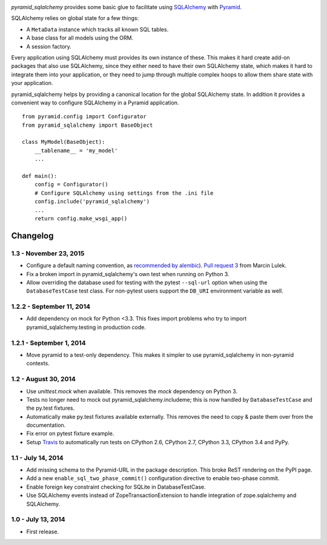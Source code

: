 .. image:: https://travis-ci.org/wichert/pyramid_sqlalchemy.svg?branch=master
    :target: https://travis-ci.org/wichert/pyramid_sqlalchemy

`pyramid_sqlalchemy` provides some basic glue to facilitate using
`SQLAlchemy <http://www.sqlalchemy.org/>`_ with `Pyramid
<http://docs.pylonsproject.org/projects/pyramid/en/latest/>`_.

SQLAlchemy relies on global state for a few things: 

* A ``MetaData`` instance which tracks all known SQL tables.
* A base class for all models using the ORM.
* A session factory.

Every application using SQLAlchemy must provides its own instance of these.
This makes it hard create add-on packages that also use SQLAlchemy, since they
either need to have their own SQLAlchemy state, which makes it hard to
integrate them into your application, or they need to jump through multiple
complex hoops to allow them share state with your application.

pyramid_sqlalchemy helps by providing a canonical location for the global
SQLAlchemy state. In addition it provides a convenient way to configure
SQLAlchemy in a Pyramid application.

::

    from pyramid.config import Configurator
    from pyramid_sqlalchemy import BaseObject

    class MyModel(BaseObject):
        __tablename__ = 'my_model'
        ...

    def main():
        config = Configurator()
        # Configure SQLAlchemy using settings from the .ini file
        config.include('pyramid_sqlalchemy')
        ...
        return config.make_wsgi_app()

Changelog
=========

1.3 - November 23, 2015
-----------------------

- Configure a default naming convention, as `recommended by alembic
  <http://alembic.readthedocs.org/en/latest/naming.html>`_).
  `Pull request 3 <https://github.com/wichert/pyramid_sqlalchemy/pull/3>`_
  from Marcin Lulek.

- Fix a broken import in pyramid_sqlalchemy's own test when running on Python 3.

- Allow overriding the database used for testing with the pytest ``--sql-url`` 
  option when using the ``DatabaseTestCase`` test class. For non-pytest users
  support the ``DB_URI`` environment variable as well.


1.2.2 - September 11, 2014
--------------------------

- Add dependency on mock for Python <3.3. This fixes import problems who try to
  import pyramid_sqlalchemy.testing in production code.


1.2.1 - September 1, 2014
-------------------------

- Move pyramid to a test-only dependency. This makes it simpler to use
  pyramid_sqlalchemy in non-pyramid contexts.


1.2 - August 30, 2014
---------------------

- Use `unittest.mock` when available. This removes the `mock` dependency on
  Python 3.

- Tests no longer need to mock out pyramid_sqlalchemy.includeme; this is now
  handled by ``DatabaseTestCase`` and the py.test fixtures.

- Automatically make py.test fixtures available externally. This removes the
  need to copy & paste them over from the documentation.

- Fix error on pytest fixture example.

- Setup `Travis <https://travis-ci.org/wichert/pyramid_sqlalchemy>`_ to
  automatically run tests on CPython 2.6, CPython 2.7, CPython 3.3, CPython 3.4
  and PyPy.


1.1 - July 14, 2014
-------------------

- Add missing schema to the Pyramid-URL in the package description. This broke
  ReST rendering on the PyPI page.

- Add a new ``enable_sql_two_phase_commit()`` configuration directive to enable
  two-phase commit.

- Enable foreign key constraint checking for SQLite in DatabaseTestCase.

- Use SQLAlchemy events instead of ZopeTransactionExtension to handle
  integration of zope.sqlalchemy and SQLAlchemy.


1.0 - July 13, 2014
-------------------

- First release.


